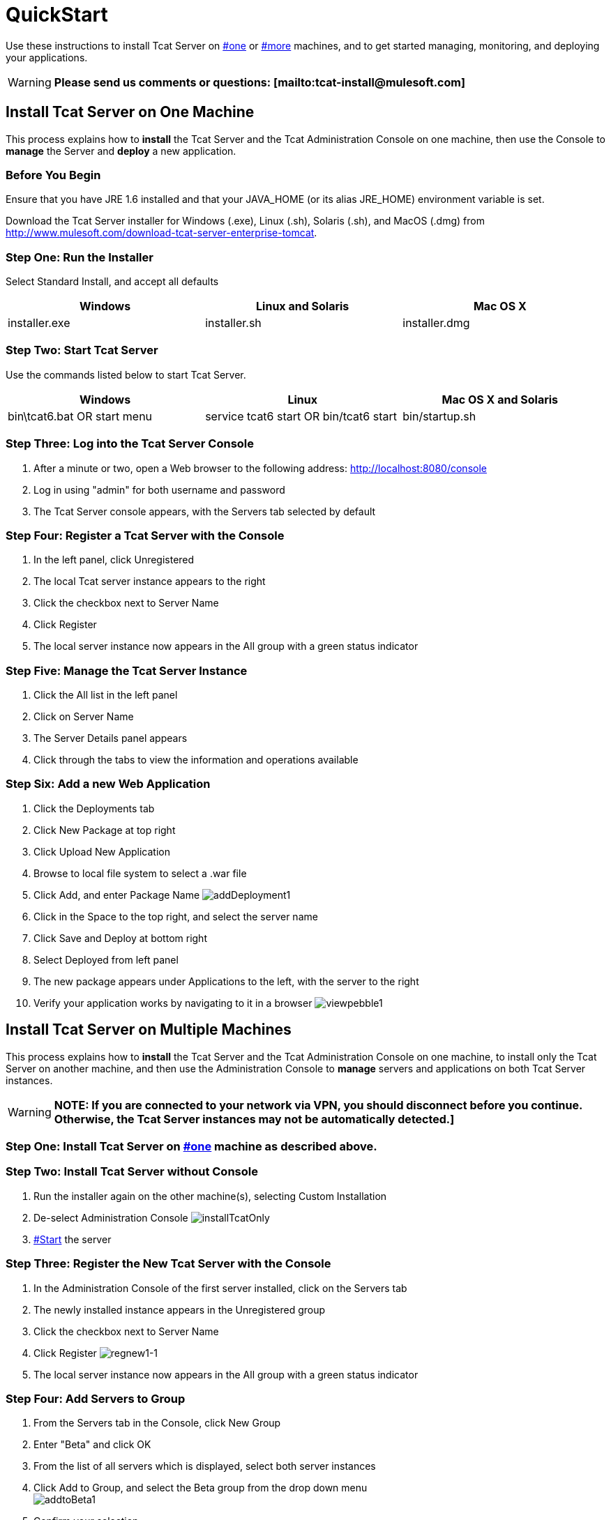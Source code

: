 = QuickStart

Use these instructions to install Tcat Server on link:#QuickStart-one[#one] or link:#QuickStart-more[#more] machines, and to get started managing, monitoring, and deploying your applications.

[WARNING]
*Please send us comments or questions: [mailto:tcat-install@mulesoft.com]*

== Install Tcat Server on One Machine

This process explains how to *install* the Tcat Server and the Tcat Administration Console on one machine, then use the Console to *manage* the Server and *deploy* a new application.

=== Before You Begin

Ensure that you have JRE 1.6 installed and that your JAVA_HOME (or its alias JRE_HOME) environment variable is set.

Download the Tcat Server installer for Windows (.exe), Linux (.sh), Solaris (.sh), and MacOS (.dmg) from http://www.mulesoft.com/download-tcat-server-enterprise-tomcat.

=== Step One: Run the Installer

Select Standard Install, and accept all defaults

[width="99",cols="33,33,33",options="header"]
|===
|Windows |Linux and Solaris |Mac OS X
|installer.exe |installer.sh |installer.dmg
|===

===  Step Two: Start Tcat Server

Use the commands listed below to start Tcat Server.

[width="99",cols="33,33,33",options="header"]
|===
|Windows |Linux |Mac OS X and Solaris
|bin\tcat6.bat OR start menu |service tcat6 start OR bin/tcat6 start |bin/startup.sh
|===

===  Step Three: Log into the Tcat Server Console

. After a minute or two, open a Web browser to the following address: http://localhost:8080/console
. Log in using "admin" for both username and password
. The Tcat Server console appears, with the Servers tab selected by default

=== Step Four: Register a Tcat Server with the Console

. In the left panel, click Unregistered
. The local Tcat server instance appears to the right
. Click the checkbox next to Server Name
. Click Register
. The local server instance now appears in the All group with a green status indicator

=== Step Five: Manage the Tcat Server Instance

. Click the All list in the left panel
. Click on Server Name
. The Server Details panel appears
. Click through the tabs to view the information and operations available

=== Step Six: Add a new Web Application

. Click the Deployments tab
. Click New Package at top right
. Click Upload New Application
. Browse to local file system to select a .war file
. Click Add, and enter Package Name
 image:addDeployment1.png[addDeployment1]

. Click in the Space to the top right, and select the server name
. Click Save and Deploy at bottom right
. Select Deployed from left panel
. The new package appears under Applications to the left, with the server to the right
. Verify your application works by navigating to it in a browser
 image:viewpebble1.png[viewpebble1]

== Install Tcat Server on Multiple Machines

This process explains how to *install* the Tcat Server and the Tcat Administration Console on one machine, to install only the Tcat Server on another machine, and then use the Administration Console to *manage* servers and applications on both Tcat Server instances.

[WARNING]
*NOTE: If you are connected to your network via VPN, you should disconnect before you continue. Otherwise, the Tcat Server instances may not be automatically detected.]*

=== Step One: Install Tcat Server on link:#QuickStart-one[#one] machine as described above.

=== Step Two: Install Tcat Server without Console

. Run the installer again on the other machine(s), selecting Custom Installation
. De-select Administration Console
 image:installTcatOnly.png[installTcatOnly]

. link:#QuickStart-Start[#Start] the server

=== Step Three: Register the New Tcat Server with the Console

. In the Administration Console of the first server installed, click on the Servers tab
. The newly installed instance appears in the Unregistered group
. Click the checkbox next to Server Name
. Click Register
 image:regnew1-1.png[regnew1-1]

. The local server instance now appears in the All group with a green status indicator

=== Step Four: Add Servers to Group

. From the Servers tab in the Console, click New Group
. Enter "Beta" and click OK
. From the list of all servers which is displayed, select both server instances
. Click Add to Group, and select the Beta group from the drop down menu +
 image:addtoBeta1.png[addtoBeta1]

. Confirm your selection
. Both instances appear in the Beta group
